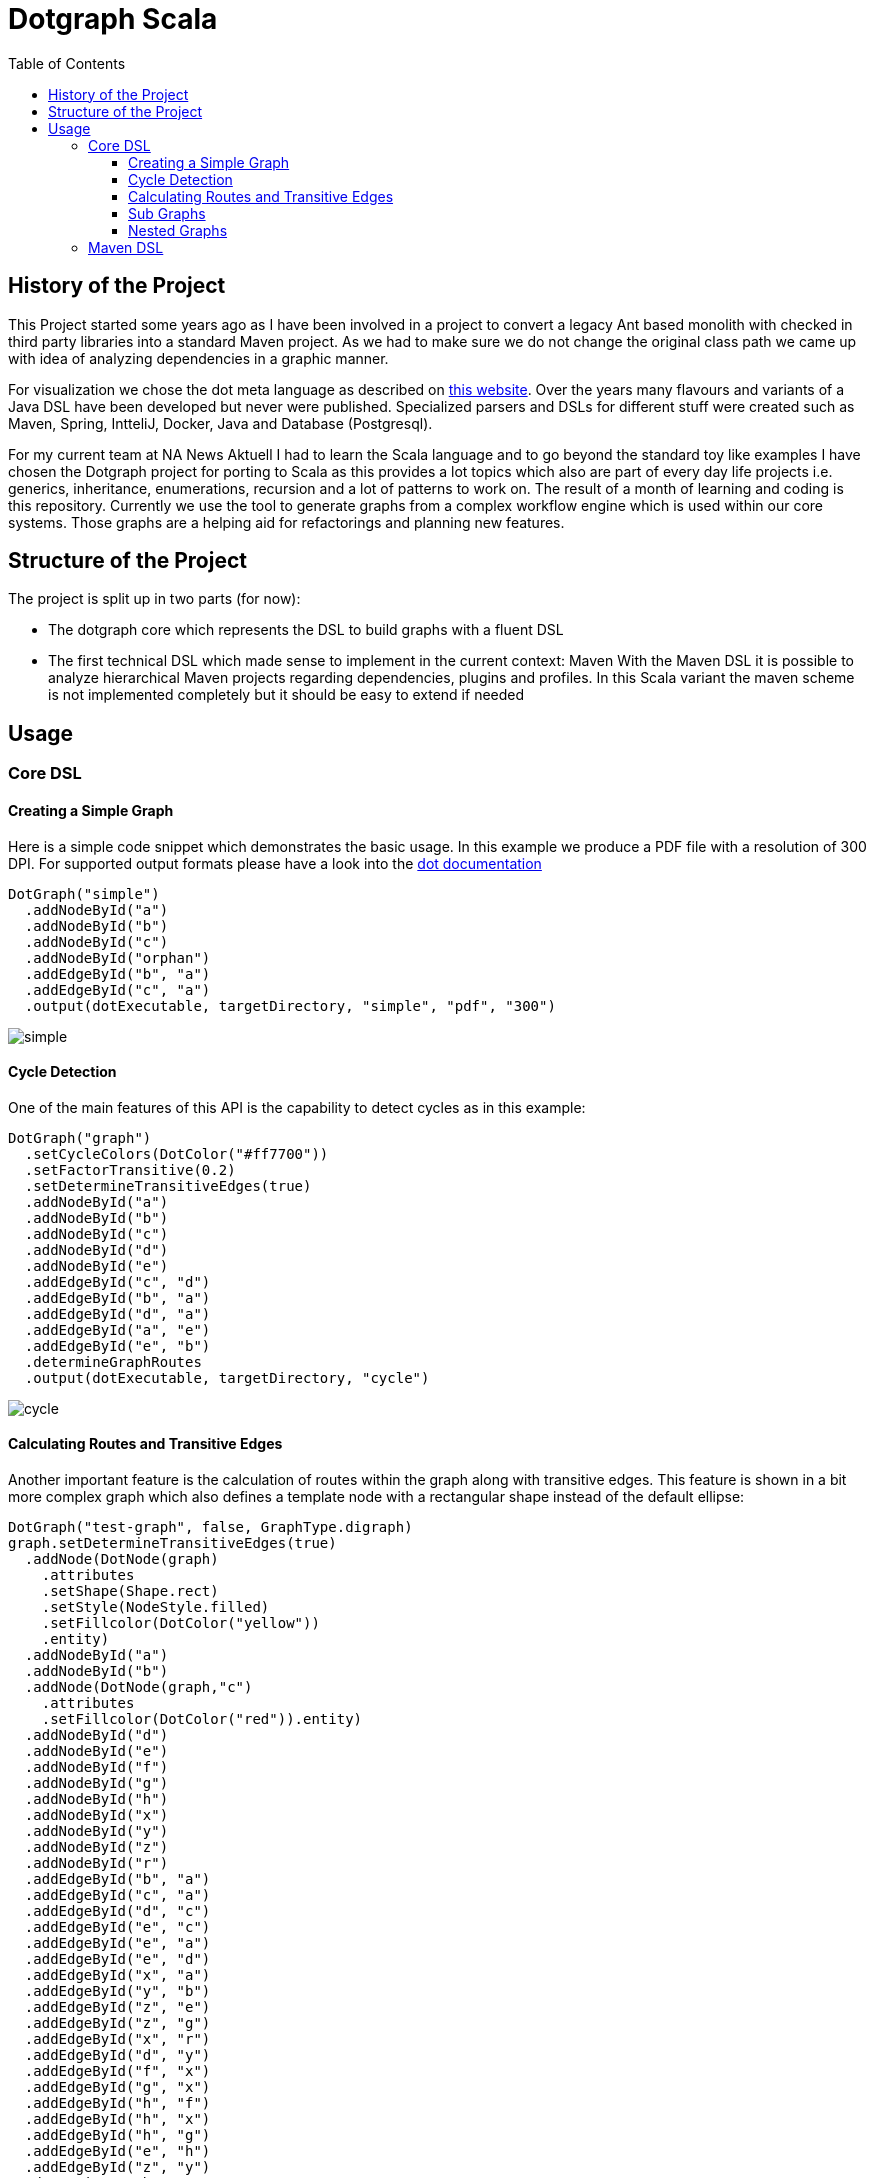 = Dotgraph Scala
:doctype: book
:description: Documentation for dotgraph-scala
:keywords: Scala, Dotgraph, Graphviz
:icons: font
:toc:
:toclevels: 10
:graphvizdot: /usr/local/bin/dot


== History of the Project
This Project started some years ago as I have been involved in a project to convert a legacy Ant based monolith with checked in
third party libraries into a standard Maven project. As we had to make sure we do not change the original class path
we came up with idea of analyzing dependencies in a graphic manner.

For visualization we chose the dot meta language as described on https://graphviz.org/[this website].
Over the years many flavours and variants of a Java DSL have been developed but never were published.
Specialized parsers and DSLs for different stuff were created such as Maven, Spring, IntteliJ, Docker, Java and Database (Postgresql).

For my current team at NA News Aktuell I had to learn the Scala language and to go beyond the standard toy like examples I have chosen the
Dotgraph project for porting to Scala as this provides a lot topics which also are part of every day life projects i.e.
generics, inheritance, enumerations, recursion and a lot of patterns to work on.
The result of a month of learning and coding is this repository.
Currently we use the tool to generate graphs from a complex workflow engine which is used within our core systems.
Those graphs are a helping aid for refactorings and planning new features.

== Structure of the Project
The project is split up in two parts (for now):

- The dotgraph core which represents the DSL to build graphs with a fluent DSL
- The first technical DSL which made sense to implement in the current context: Maven
  With the Maven DSL it is possible to analyze hierarchical Maven projects regarding dependencies, plugins and profiles.
  In this Scala variant the maven scheme is not implemented completely but it should be easy to extend if needed
  
== Usage

=== Core DSL

==== Creating a Simple Graph
Here is a simple code snippet which demonstrates the basic usage.
In this example we produce a PDF file with a resolution of 300 DPI.
For supported output formats please have a look into the https://graphviz.gitlab.io/_pages/doc/info/output.html[dot documentation]

    DotGraph("simple")
      .addNodeById("a")
      .addNodeById("b")
      .addNodeById("c")
      .addNodeById("orphan")
      .addEdgeById("b", "a")
      .addEdgeById("c", "a")
      .output(dotExecutable, targetDirectory, "simple", "pdf", "300")

image::docs/jpg/simple.jpg[]

==== Cycle Detection
One of the main features of this API is the capability to detect cycles as in this example:
    
    DotGraph("graph")
      .setCycleColors(DotColor("#ff7700"))
      .setFactorTransitive(0.2)
      .setDetermineTransitiveEdges(true)
      .addNodeById("a")
      .addNodeById("b")
      .addNodeById("c")
      .addNodeById("d")
      .addNodeById("e")
      .addEdgeById("c", "d")
      .addEdgeById("b", "a")
      .addEdgeById("d", "a")
      .addEdgeById("a", "e")
      .addEdgeById("e", "b")
      .determineGraphRoutes
      .output(dotExecutable, targetDirectory, "cycle")

image::docs/jpg/cycle.jpg[]

==== Calculating Routes and Transitive Edges
Another important feature is the calculation of routes within the graph along with transitive edges.
This feature is shown in a bit more complex graph which also defines a template node with a rectangular shape instead of
the default ellipse:

    DotGraph("test-graph", false, GraphType.digraph)
    graph.setDetermineTransitiveEdges(true)
      .addNode(DotNode(graph)
        .attributes
        .setShape(Shape.rect)
        .setStyle(NodeStyle.filled)
        .setFillcolor(DotColor("yellow"))
        .entity)
      .addNodeById("a")
      .addNodeById("b")
      .addNode(DotNode(graph,"c")
        .attributes
        .setFillcolor(DotColor("red")).entity)
      .addNodeById("d")
      .addNodeById("e")
      .addNodeById("f")
      .addNodeById("g")
      .addNodeById("h")
      .addNodeById("x")
      .addNodeById("y")
      .addNodeById("z")
      .addNodeById("r")
      .addEdgeById("b", "a")
      .addEdgeById("c", "a")
      .addEdgeById("d", "c")
      .addEdgeById("e", "c")
      .addEdgeById("e", "a")
      .addEdgeById("e", "d")
      .addEdgeById("x", "a")
      .addEdgeById("y", "b")
      .addEdgeById("z", "e")
      .addEdgeById("z", "g")
      .addEdgeById("x", "r")
      .addEdgeById("d", "y")
      .addEdgeById("f", "x")
      .addEdgeById("g", "x")
      .addEdgeById("h", "f")
      .addEdgeById("h", "x")
      .addEdgeById("h", "g")
      .addEdgeById("e", "h")
      .addEdgeById("z", "y")
      .determineGraphRoutes
      .output(dotExecutable, targetDirectory, "routes")

image::docs/jpg/routes.jpg[]

==== Sub Graphs
Graphs may also be nested which is demonstrated by the following code snippet.
Please note that sub graphs must have an id which starts with the word 'cluster'
this is a restriction of the dot language.

    val cluster1 = DotGraph("cluster1", graphType = GraphType.subgraph)
    cluster1.setCreateLegend(CreateLegend.NONE)
      .setDetermineTransitiveEdges(true)
      .attributes
      .setLabel("Cluster 1")
      .setStyle(ClusterStyle.dotted)
      .setColor(DotColor("blue"))
      .setStyle(ClusterStyle.filled)
      .setFillcolor(DotColor("yellow"))
      .entity
      .addNode(DotNode(cluster1)
        .attributes
        .setStyle(NodeStyle.filled)
        .setFillcolor(DotColor("white"))
        .entity)
      .addNode(DotNode(cluster1, "a1")
        .attributes
        .setStyle(NodeStyle.filled)
        .setFillcolor(DotColor("red"))
        .entity)
      .addNodeById("b1")
      .addNodeById("c1")
      .addNodeById("d1")
      .addEdgeById("b1", "a1")
      .addEdgeById("c1", "a1")
      .addEdgeById("d1", "b1")
      .addEdgeById("d1", "c1")
      .addEdgeById("d1", "a1")

    val cluster2 = DotGraph("cluster2", graphType = GraphType.subgraph)
    cluster2.setCreateLegend(CreateLegend.NONE)
      .setDetermineTransitiveEdges(true)
      .attributes
      .setLabel("Cluster 2")
      .entity
      .addNode(DotNode(cluster2)
        .attributes
        .setStyle(NodeStyle.filled)
        .setFillcolor(DotColor("green"))
        .entity).addNode(DotNode(cluster2, "a2")
      .attributes
      .setStyle(NodeStyle.filled)
      .setFillcolor(DotColor("red"))
      .entity)
      .addNodeById("b2")
      .addNodeById("c2")
      .addNodeById("d2")
      .addNodeById("e2")
      .addEdgeById("b2", "a2")
      .addEdgeById("c2", "a2")
      .addEdgeById("c2", "d2")
      .addEdgeById("d2", "e2")

    val graph = DotGraph("graph")
    graph.setDetermineTransitiveEdges(true)
      .addNode(DotNode(graph)
        .attributes
        .setStyle(NodeStyle.filled)
        .setFillcolor(DotColor("lightblue"))
        .entity)
      .addNodeById("A")
      .addGraph(cluster1)
      .addGraph(cluster2)
      .addNodeById("Z")
      .addEdgeById("Z", "c2")
      .addEdgeById("Z", "d1")
      .addEdgeById("a1", "A")
      .addEdgeById("e2", "A")
      .determineGraphRoutes
      .output(dotExecutable, targetDirectory, "subgraph")

image::docs/jpg/subgraph.jpg[]

==== Nested Graphs
It is also possible to nest graphs. Here the same rules for sub graphs apply regarding their naming as mentioned in the
previous section.

    val cluster1 = DotGraph("cluster1", graphType = GraphType.subgraph)
      .setCreateLegend(CreateLegend.NONE)
      .setDetermineTransitiveEdges(true)
      .addNodeById("a1")
      .addNodeById("b1")
      .addNodeById("c1")
      .addEdgeById("b1", "a1")
      .addEdgeById("c1", "a1")

    val cluster2 = DotGraph("cluster2", graphType = GraphType.subgraph)
      .setCreateLegend(CreateLegend.NONE)
      .setDetermineTransitiveEdges(true)
      .addNodeById("a2")
      .addNodeById("b2")
      .addNodeById("c2")
      .addEdgeById("b2", "a2")
      .addEdgeById("c2", "a2")
      .addGraph(cluster1)

    val graph = DotGraph("graph")
    graph.setDetermineTransitiveEdges(true)
      .addNode(DotNode(graph)
        .attributes.setShape(Shape.rect)
        .setStyle(NodeStyle.filled)
        .setFillcolor(DotColor("lightblue"))
        .entity)
      .addNodeById("a")
      .addNodeById("b")
      .addNodeById("c")
      .addEdgeById("b", "a")
      .addEdgeById("c", "a")
      .addGraph(cluster2)
      .output(dotExecutable, targetDirectory, "nested")

image::docs/jpg/nested.jpg[]

=== Maven DSL
Currently the only DSL example is the Maven DSL which may be used to analyze complex
multimodule projects.

Creating a fact sheet for a given Maven project is easy as:

    PomGraph(new File("../pom.xml")).output(targetDirectory, format = "jpg", dpi = "300")

In this case we will produce a JPG image file with a resolution of 300 DPI.

The fact sheet will contain information about:

- Dependency Management
- Dependencies
- Plugin Management
- Plugins
- Profile Executions

All topics above will be derived from top to bottom according to the modules structure of the project where
all placeholders are resolved from properties (some of the most important standard Maven properties are also calculated).
Here is the list of supported predefined Maven properties:

Project coordinates:

- project.packaging - The packaging of the project
- project.artifactId - The artifactId of the projects artifact
- project.groupId - The groupId of the projects artifact
- project.version - The version of the projects artifact
- project.name - The name of the projects artifact
- project.description - The description of the projects artifact

Directories:

- basedir - The directory where the pom.xml is stored
- project.basedir - The directory where the pom.xml is stored
- project.baseUri - The directory where the pom.xml is stored as URI
- maven.multiModuleProjectDirectory - The directory where the top pom.xml is stored
- project.build.directory - The 
- project.build.sourceDirectory
- project.build.outputDirectory
- project.build.testSourceDirectory
- project.build.testOutputDirectory

For this project the sheet looks as follows: 
    
image::docs/jpg/dotgraph-scala.jpg[]
